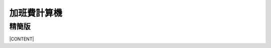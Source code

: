 
.. _h2164242e4c6048506f23311549231654:

加班費計算機
************

.. _hd1b83d48586e1b393a624e28544946:

精簡版
======

|CONTENT|


.. |CONTENT| raw:: html

    <form>
    <table id="calculator">
    <tr><th>月薪</th></tr>
    <tr><td><input class="field" type="number" id="salary" value="36002"></td></tr>
    <tr><th>類型</th></tr>
    <tr><td><select class="field" id="type">
        <option value="1" selected>工作日</option>
        <option value="2">休息日</option>
        <option value="3">例假日</option>
        <option value="4">特休</option>
        <option value="5">國定假日</option>
        </select></td></tr>
    <tr><th>上班時間</th></tr>
    <tr><td><input class="field" id="in_time" type="time" step="10" value="09:00:00"></td></tr>
    <tr><th>下班時間</th></tr>
    <tr><td><input class="field" id="out_time" type="time" step="10" value="17:00:00"></td></tr>
    <tr><th>扣除中間休息時間分鐘</th></tr>
    <tr><td>
       <div style="margin-bottom:10px">
    	   <output name="ageOutputName" id="rest_interval_value">0</output>
       </div>
       <div>
    	   <input class="field" id="rest_interval" step="10" type="range" max="120" min="0" value="0" oninput="rest_interval_value.value = rest_interval.value"></td></tr>
       </div>
    </table>
    </form>
    <style>
    table#calculator{
    	width:100%;
    }
    table#calculator th,table#calculator td{
    	padding:10px;
    }
    table#calculator th{
    	background-color:#c9c9c9;
    }
    table#calculator input,table#calculator select{
    	padding:10px;
    	width:100%;
    }
    </style>
    <div id="result"></div>
    <script language="javascript">
    function init(){
    
    	var eles = document.querySelectorAll('.field')
    	eles.forEach(function(ele){
    		ele.onchange=calculate
    	})
    }
    function getInputValue(id){
    	return document.getElementById(id).value
    }
    function getSelectValue(id){
    	var sel = document.getElementById(id)
    	return sel.options[sel.selectedIndex].value
    }
    function calculate(){
    	//collect value
    	var arguments = {
    		salary:getInputValue('salary'),
    		type:getSelectValue('type'),
    		in_time:getInputValue('in_time'),
    		rest_interval:getInputValue('rest_interval'),
    		out_time:getInputValue('out_time')
    	}
    	var output = []
    	for (var key in arguments){
    		output.push('<div>'+key+'='+arguments[key]+'</div>')
    	}
    	document.getElementById('result').innerHTML = output
    
    }
    window.addEventListener('DOMContentLoaded',init)
    </script>
    

